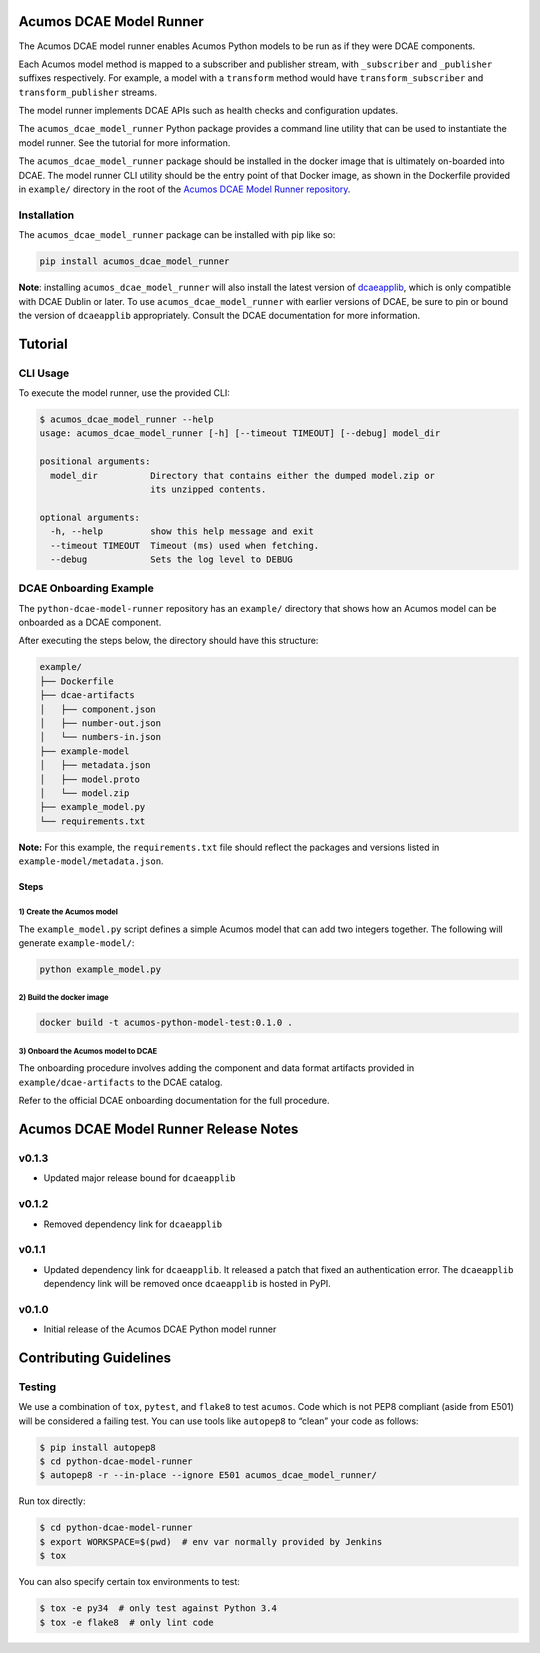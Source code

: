 .. ===============LICENSE_START=======================================================
.. Acumos CC-BY-4.0
.. ===================================================================================
.. Copyright (C) 2017-2018 AT&T Intellectual Property & Tech Mahindra. All rights reserved.
.. ===================================================================================
.. This Acumos documentation file is distributed by AT&T and Tech Mahindra
.. under the Creative Commons Attribution 4.0 International License (the "License");
.. you may not use this file except in compliance with the License.
.. You may obtain a copy of the License at
..
..      http://creativecommons.org/licenses/by/4.0
..
.. This file is distributed on an "AS IS" BASIS,
.. WITHOUT WARRANTIES OR CONDITIONS OF ANY KIND, either express or implied.
.. See the License for the specific language governing permissions and
.. limitations under the License.
.. ===============LICENSE_END=========================================================

========================
Acumos DCAE Model Runner
========================

The Acumos DCAE model runner enables Acumos Python models to be run as if they were
DCAE components.

Each Acumos model method is mapped to a subscriber and publisher stream,
with ``_subscriber`` and ``_publisher`` suffixes respectively. For example,
a model with a ``transform`` method would have ``transform_subscriber`` and
``transform_publisher`` streams.

The model runner implements DCAE APIs such as health checks and configuration
updates.

The ``acumos_dcae_model_runner`` Python package provides a command line utility
that can be used to instantiate the model runner. See the tutorial for more information.

The ``acumos_dcae_model_runner`` package should be installed in the docker image
that is ultimately on-boarded into DCAE. The model runner CLI utility should be
the entry point of that Docker image, as shown in the Dockerfile provided
in ``example/`` directory in the root of the `Acumos DCAE Model Runner repository
<https://gerrit.acumos.org/r/gitweb?p=python-dcae-model-runner.git;a=summary>`__.

Installation
============

The ``acumos_dcae_model_runner`` package can be installed with pip like so:

.. code:: bash

    pip install acumos_dcae_model_runner

**Note**: installing ``acumos_dcae_model_runner`` will also install the latest version
of `dcaeapplib <https://pypi.org/project/dcaeapplib/>`__, which is only compatible
with DCAE Dublin or later. To use ``acumos_dcae_model_runner`` with earlier versions
of DCAE, be sure to pin or bound the version of ``dcaeapplib`` appropriately. Consult
the DCAE documentation for more information.

.. ===============LICENSE_START=======================================================
.. Acumos CC-BY-4.0
.. ===================================================================================
.. Copyright (C) 2017-2018 AT&T Intellectual Property & Tech Mahindra. All rights reserved.
.. ===================================================================================
.. This Acumos documentation file is distributed by AT&T and Tech Mahindra
.. under the Creative Commons Attribution 4.0 International License (the "License");
.. you may not use this file except in compliance with the License.
.. You may obtain a copy of the License at
..
..      http://creativecommons.org/licenses/by/4.0
..
.. This file is distributed on an "AS IS" BASIS,
.. WITHOUT WARRANTIES OR CONDITIONS OF ANY KIND, either express or implied.
.. See the License for the specific language governing permissions and
.. limitations under the License.
.. ===============LICENSE_END=========================================================

========
Tutorial
========

CLI Usage
=========

To execute the model runner, use the provided CLI:

.. code:: bash

    $ acumos_dcae_model_runner --help
    usage: acumos_dcae_model_runner [-h] [--timeout TIMEOUT] [--debug] model_dir

    positional arguments:
      model_dir          Directory that contains either the dumped model.zip or
                         its unzipped contents.

    optional arguments:
      -h, --help         show this help message and exit
      --timeout TIMEOUT  Timeout (ms) used when fetching.
      --debug            Sets the log level to DEBUG

DCAE Onboarding Example
=======================

The ``python-dcae-model-runner`` repository has an ``example/`` directory
that shows how an Acumos model can be onboarded as a DCAE component.

After executing the steps below, the directory should have this
structure:

.. code:: bash

    example/
    ├── Dockerfile
    ├── dcae-artifacts
    │   ├── component.json
    │   ├── number-out.json
    │   └── numbers-in.json
    ├── example-model
    │   ├── metadata.json
    │   ├── model.proto
    │   └── model.zip
    ├── example_model.py
    └── requirements.txt

**Note:** For this example, the ``requirements.txt`` file should reflect the
packages and versions listed in ``example-model/metadata.json``.

Steps
-----

1) Create the Acumos model
~~~~~~~~~~~~~~~~~~~~~~~~~~

The ``example_model.py`` script defines a simple Acumos model that can
add two integers together. The following will generate
``example-model/``:

.. code:: bash

    python example_model.py

2) Build the docker image
~~~~~~~~~~~~~~~~~~~~~~~~~

.. code:: bash

    docker build -t acumos-python-model-test:0.1.0 .

3) Onboard the Acumos model to DCAE
~~~~~~~~~~~~~~~~~~~~~~~~~~~~~~~~~~~

The onboarding procedure involves adding the component and data format
artifacts provided in ``example/dcae-artifacts`` to the DCAE catalog.

Refer to the official DCAE onboarding documentation for the full
procedure.

.. ===============LICENSE_START=======================================================
.. Acumos CC-BY-4.0
.. ===================================================================================
.. Copyright (C) 2017-2018 AT&T Intellectual Property & Tech Mahindra. All rights reserved.
.. ===================================================================================
.. This Acumos documentation file is distributed by AT&T and Tech Mahindra
.. under the Creative Commons Attribution 4.0 International License (the "License");
.. you may not use this file except in compliance with the License.
.. You may obtain a copy of the License at
..
..      http://creativecommons.org/licenses/by/4.0
..
.. This file is distributed on an "AS IS" BASIS,
.. WITHOUT WARRANTIES OR CONDITIONS OF ANY KIND, either express or implied.
.. See the License for the specific language governing permissions and
.. limitations under the License.
.. ===============LICENSE_END=========================================================

======================================
Acumos DCAE Model Runner Release Notes
======================================

v0.1.3
======

- Updated major release bound for ``dcaeapplib``

v0.1.2
======

- Removed dependency link for ``dcaeapplib``

v0.1.1
======

- Updated dependency link for ``dcaeapplib``. It released a patch that fixed an authentication error. The ``dcaeapplib`` dependency link will be removed once ``dcaeapplib`` is hosted in PyPI.

v0.1.0
======

-  Initial release of the Acumos DCAE Python model runner

.. ===============LICENSE_START=======================================================
.. Acumos CC-BY-4.0
.. ===================================================================================
.. Copyright (C) 2017-2018 AT&T Intellectual Property & Tech Mahindra. All rights reserved.
.. ===================================================================================
.. This Acumos documentation file is distributed by AT&T and Tech Mahindra
.. under the Creative Commons Attribution 4.0 International License (the "License");
.. you may not use this file except in compliance with the License.
.. You may obtain a copy of the License at
..
..      http://creativecommons.org/licenses/by/4.0
..
.. This file is distributed on an "AS IS" BASIS,
.. WITHOUT WARRANTIES OR CONDITIONS OF ANY KIND, either express or implied.
.. See the License for the specific language governing permissions and
.. limitations under the License.
.. ===============LICENSE_END=========================================================

=======================
Contributing Guidelines
=======================

Testing
=======

We use a combination of ``tox``, ``pytest``, and ``flake8`` to test
``acumos``. Code which is not PEP8 compliant (aside from E501) will be
considered a failing test. You can use tools like ``autopep8`` to
“clean” your code as follows:

.. code:: bash

    $ pip install autopep8
    $ cd python-dcae-model-runner
    $ autopep8 -r --in-place --ignore E501 acumos_dcae_model_runner/

Run tox directly:

.. code:: bash

    $ cd python-dcae-model-runner
    $ export WORKSPACE=$(pwd)  # env var normally provided by Jenkins
    $ tox

You can also specify certain tox environments to test:

.. code:: bash

    $ tox -e py34  # only test against Python 3.4
    $ tox -e flake8  # only lint code


